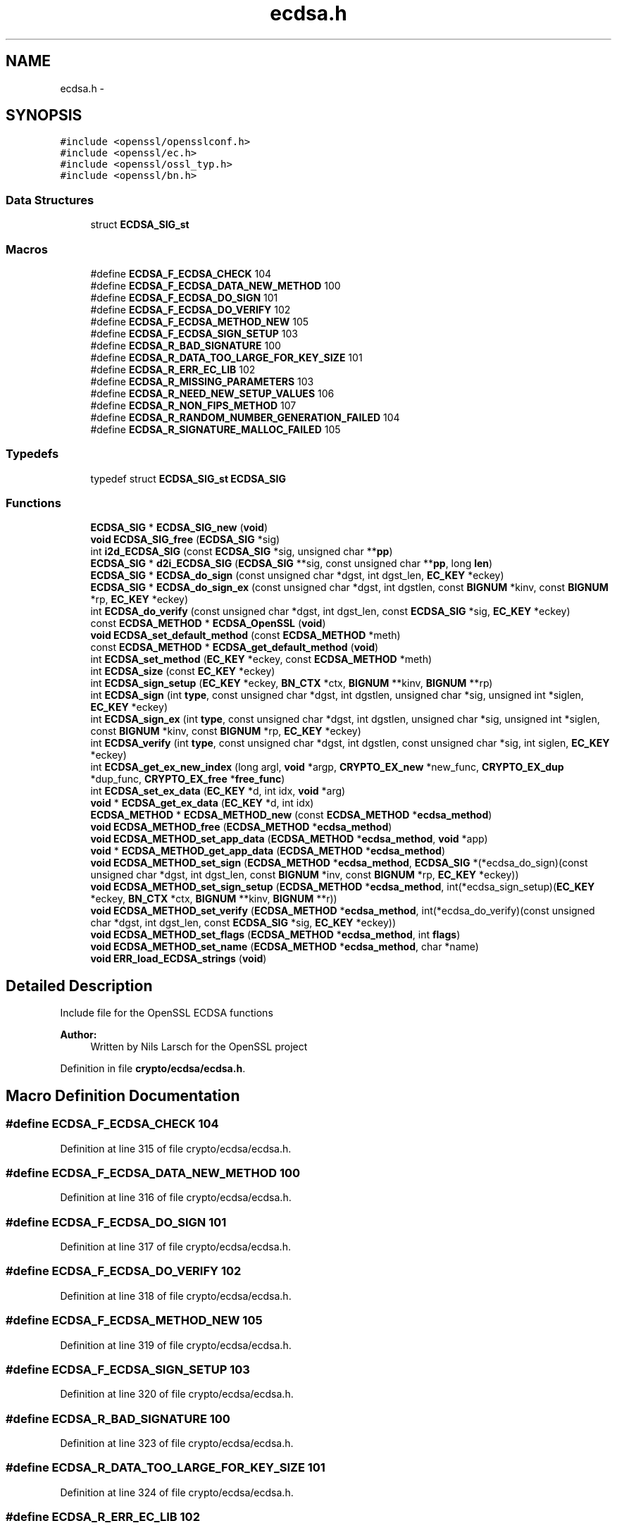 .TH "ecdsa.h" 3 "Fri Aug 12 2016" "s2n-doxygen-full" \" -*- nroff -*-
.ad l
.nh
.SH NAME
ecdsa.h \- 
.SH SYNOPSIS
.br
.PP
\fC#include <openssl/opensslconf\&.h>\fP
.br
\fC#include <openssl/ec\&.h>\fP
.br
\fC#include <openssl/ossl_typ\&.h>\fP
.br
\fC#include <openssl/bn\&.h>\fP
.br

.SS "Data Structures"

.in +1c
.ti -1c
.RI "struct \fBECDSA_SIG_st\fP"
.br
.in -1c
.SS "Macros"

.in +1c
.ti -1c
.RI "#define \fBECDSA_F_ECDSA_CHECK\fP   104"
.br
.ti -1c
.RI "#define \fBECDSA_F_ECDSA_DATA_NEW_METHOD\fP   100"
.br
.ti -1c
.RI "#define \fBECDSA_F_ECDSA_DO_SIGN\fP   101"
.br
.ti -1c
.RI "#define \fBECDSA_F_ECDSA_DO_VERIFY\fP   102"
.br
.ti -1c
.RI "#define \fBECDSA_F_ECDSA_METHOD_NEW\fP   105"
.br
.ti -1c
.RI "#define \fBECDSA_F_ECDSA_SIGN_SETUP\fP   103"
.br
.ti -1c
.RI "#define \fBECDSA_R_BAD_SIGNATURE\fP   100"
.br
.ti -1c
.RI "#define \fBECDSA_R_DATA_TOO_LARGE_FOR_KEY_SIZE\fP   101"
.br
.ti -1c
.RI "#define \fBECDSA_R_ERR_EC_LIB\fP   102"
.br
.ti -1c
.RI "#define \fBECDSA_R_MISSING_PARAMETERS\fP   103"
.br
.ti -1c
.RI "#define \fBECDSA_R_NEED_NEW_SETUP_VALUES\fP   106"
.br
.ti -1c
.RI "#define \fBECDSA_R_NON_FIPS_METHOD\fP   107"
.br
.ti -1c
.RI "#define \fBECDSA_R_RANDOM_NUMBER_GENERATION_FAILED\fP   104"
.br
.ti -1c
.RI "#define \fBECDSA_R_SIGNATURE_MALLOC_FAILED\fP   105"
.br
.in -1c
.SS "Typedefs"

.in +1c
.ti -1c
.RI "typedef struct \fBECDSA_SIG_st\fP \fBECDSA_SIG\fP"
.br
.in -1c
.SS "Functions"

.in +1c
.ti -1c
.RI "\fBECDSA_SIG\fP * \fBECDSA_SIG_new\fP (\fBvoid\fP)"
.br
.ti -1c
.RI "\fBvoid\fP \fBECDSA_SIG_free\fP (\fBECDSA_SIG\fP *sig)"
.br
.ti -1c
.RI "int \fBi2d_ECDSA_SIG\fP (const \fBECDSA_SIG\fP *sig, unsigned char **\fBpp\fP)"
.br
.ti -1c
.RI "\fBECDSA_SIG\fP * \fBd2i_ECDSA_SIG\fP (\fBECDSA_SIG\fP **sig, const unsigned char **\fBpp\fP, long \fBlen\fP)"
.br
.ti -1c
.RI "\fBECDSA_SIG\fP * \fBECDSA_do_sign\fP (const unsigned char *dgst, int dgst_len, \fBEC_KEY\fP *eckey)"
.br
.ti -1c
.RI "\fBECDSA_SIG\fP * \fBECDSA_do_sign_ex\fP (const unsigned char *dgst, int dgstlen, const \fBBIGNUM\fP *kinv, const \fBBIGNUM\fP *rp, \fBEC_KEY\fP *eckey)"
.br
.ti -1c
.RI "int \fBECDSA_do_verify\fP (const unsigned char *dgst, int dgst_len, const \fBECDSA_SIG\fP *sig, \fBEC_KEY\fP *eckey)"
.br
.ti -1c
.RI "const \fBECDSA_METHOD\fP * \fBECDSA_OpenSSL\fP (\fBvoid\fP)"
.br
.ti -1c
.RI "\fBvoid\fP \fBECDSA_set_default_method\fP (const \fBECDSA_METHOD\fP *meth)"
.br
.ti -1c
.RI "const \fBECDSA_METHOD\fP * \fBECDSA_get_default_method\fP (\fBvoid\fP)"
.br
.ti -1c
.RI "int \fBECDSA_set_method\fP (\fBEC_KEY\fP *eckey, const \fBECDSA_METHOD\fP *meth)"
.br
.ti -1c
.RI "int \fBECDSA_size\fP (const \fBEC_KEY\fP *eckey)"
.br
.ti -1c
.RI "int \fBECDSA_sign_setup\fP (\fBEC_KEY\fP *eckey, \fBBN_CTX\fP *ctx, \fBBIGNUM\fP **kinv, \fBBIGNUM\fP **rp)"
.br
.ti -1c
.RI "int \fBECDSA_sign\fP (int \fBtype\fP, const unsigned char *dgst, int dgstlen, unsigned char *sig, unsigned int *siglen, \fBEC_KEY\fP *eckey)"
.br
.ti -1c
.RI "int \fBECDSA_sign_ex\fP (int \fBtype\fP, const unsigned char *dgst, int dgstlen, unsigned char *sig, unsigned int *siglen, const \fBBIGNUM\fP *kinv, const \fBBIGNUM\fP *rp, \fBEC_KEY\fP *eckey)"
.br
.ti -1c
.RI "int \fBECDSA_verify\fP (int \fBtype\fP, const unsigned char *dgst, int dgstlen, const unsigned char *sig, int siglen, \fBEC_KEY\fP *eckey)"
.br
.ti -1c
.RI "int \fBECDSA_get_ex_new_index\fP (long argl, \fBvoid\fP *argp, \fBCRYPTO_EX_new\fP *new_func, \fBCRYPTO_EX_dup\fP *dup_func, \fBCRYPTO_EX_free\fP *\fBfree_func\fP)"
.br
.ti -1c
.RI "int \fBECDSA_set_ex_data\fP (\fBEC_KEY\fP *d, int idx, \fBvoid\fP *arg)"
.br
.ti -1c
.RI "\fBvoid\fP * \fBECDSA_get_ex_data\fP (\fBEC_KEY\fP *d, int idx)"
.br
.ti -1c
.RI "\fBECDSA_METHOD\fP * \fBECDSA_METHOD_new\fP (const \fBECDSA_METHOD\fP *\fBecdsa_method\fP)"
.br
.ti -1c
.RI "\fBvoid\fP \fBECDSA_METHOD_free\fP (\fBECDSA_METHOD\fP *\fBecdsa_method\fP)"
.br
.ti -1c
.RI "\fBvoid\fP \fBECDSA_METHOD_set_app_data\fP (\fBECDSA_METHOD\fP *\fBecdsa_method\fP, \fBvoid\fP *app)"
.br
.ti -1c
.RI "\fBvoid\fP * \fBECDSA_METHOD_get_app_data\fP (\fBECDSA_METHOD\fP *\fBecdsa_method\fP)"
.br
.ti -1c
.RI "\fBvoid\fP \fBECDSA_METHOD_set_sign\fP (\fBECDSA_METHOD\fP *\fBecdsa_method\fP, \fBECDSA_SIG\fP *(*ecdsa_do_sign)(const unsigned char                                                                                                                                                                                                                       *dgst, int dgst_len,                                                                                                                                                                                                                       const \fBBIGNUM\fP *inv,                                                                                                                                                                                                                       const \fBBIGNUM\fP *rp,                                                                                                                                                                                                                       \fBEC_KEY\fP *eckey))"
.br
.ti -1c
.RI "\fBvoid\fP \fBECDSA_METHOD_set_sign_setup\fP (\fBECDSA_METHOD\fP *\fBecdsa_method\fP, int(*ecdsa_sign_setup)(\fBEC_KEY\fP *eckey,                                                                                                                                                                                                                               \fBBN_CTX\fP *ctx,                                                                                                                                                                                                                               \fBBIGNUM\fP **kinv,                                                                                                                                                                                                                               \fBBIGNUM\fP **r))"
.br
.ti -1c
.RI "\fBvoid\fP \fBECDSA_METHOD_set_verify\fP (\fBECDSA_METHOD\fP *\fBecdsa_method\fP, int(*ecdsa_do_verify)(const unsigned char                                                                                                                                                                                                           *dgst, int dgst_len,                                                                                                                                                                                                           const \fBECDSA_SIG\fP *sig,                                                                                                                                                                                                           \fBEC_KEY\fP *eckey))"
.br
.ti -1c
.RI "\fBvoid\fP \fBECDSA_METHOD_set_flags\fP (\fBECDSA_METHOD\fP *\fBecdsa_method\fP, int \fBflags\fP)"
.br
.ti -1c
.RI "\fBvoid\fP \fBECDSA_METHOD_set_name\fP (\fBECDSA_METHOD\fP *\fBecdsa_method\fP, char *name)"
.br
.ti -1c
.RI "\fBvoid\fP \fBERR_load_ECDSA_strings\fP (\fBvoid\fP)"
.br
.in -1c
.SH "Detailed Description"
.PP 
Include file for the OpenSSL ECDSA functions 
.PP
\fBAuthor:\fP
.RS 4
Written by Nils Larsch for the OpenSSL project 
.RE
.PP

.PP
Definition in file \fBcrypto/ecdsa/ecdsa\&.h\fP\&.
.SH "Macro Definition Documentation"
.PP 
.SS "#define ECDSA_F_ECDSA_CHECK   104"

.PP
Definition at line 315 of file crypto/ecdsa/ecdsa\&.h\&.
.SS "#define ECDSA_F_ECDSA_DATA_NEW_METHOD   100"

.PP
Definition at line 316 of file crypto/ecdsa/ecdsa\&.h\&.
.SS "#define ECDSA_F_ECDSA_DO_SIGN   101"

.PP
Definition at line 317 of file crypto/ecdsa/ecdsa\&.h\&.
.SS "#define ECDSA_F_ECDSA_DO_VERIFY   102"

.PP
Definition at line 318 of file crypto/ecdsa/ecdsa\&.h\&.
.SS "#define ECDSA_F_ECDSA_METHOD_NEW   105"

.PP
Definition at line 319 of file crypto/ecdsa/ecdsa\&.h\&.
.SS "#define ECDSA_F_ECDSA_SIGN_SETUP   103"

.PP
Definition at line 320 of file crypto/ecdsa/ecdsa\&.h\&.
.SS "#define ECDSA_R_BAD_SIGNATURE   100"

.PP
Definition at line 323 of file crypto/ecdsa/ecdsa\&.h\&.
.SS "#define ECDSA_R_DATA_TOO_LARGE_FOR_KEY_SIZE   101"

.PP
Definition at line 324 of file crypto/ecdsa/ecdsa\&.h\&.
.SS "#define ECDSA_R_ERR_EC_LIB   102"

.PP
Definition at line 325 of file crypto/ecdsa/ecdsa\&.h\&.
.SS "#define ECDSA_R_MISSING_PARAMETERS   103"

.PP
Definition at line 326 of file crypto/ecdsa/ecdsa\&.h\&.
.SS "#define ECDSA_R_NEED_NEW_SETUP_VALUES   106"

.PP
Definition at line 327 of file crypto/ecdsa/ecdsa\&.h\&.
.SS "#define ECDSA_R_NON_FIPS_METHOD   107"

.PP
Definition at line 328 of file crypto/ecdsa/ecdsa\&.h\&.
.SS "#define ECDSA_R_RANDOM_NUMBER_GENERATION_FAILED   104"

.PP
Definition at line 329 of file crypto/ecdsa/ecdsa\&.h\&.
.SS "#define ECDSA_R_SIGNATURE_MALLOC_FAILED   105"

.PP
Definition at line 330 of file crypto/ecdsa/ecdsa\&.h\&.
.SH "Typedef Documentation"
.PP 
.SS "typedef struct \fBECDSA_SIG_st\fP  \fBECDSA_SIG\fP"

.SH "Function Documentation"
.PP 
.SS "\fBECDSA_SIG\fP* d2i_ECDSA_SIG (\fBECDSA_SIG\fP ** sig, const unsigned char ** pp, long len)"
Decodes a DER encoded ECDSA signature (note: this function changes *pp (*pp += len))\&. 
.PP
\fBParameters:\fP
.RS 4
\fIsig\fP pointer to ECDSA_SIG pointer (may be NULL) 
.br
\fIpp\fP memory buffer with the DER encoded signature 
.br
\fIlen\fP length of the buffer 
.RE
.PP
\fBReturns:\fP
.RS 4
pointer to the decoded ECDSA_SIG structure (or NULL) 
.RE
.PP

.SS "\fBECDSA_SIG\fP* ECDSA_do_sign (const unsigned char * dgst, int dgst_len, \fBEC_KEY\fP * eckey)"
Computes the ECDSA signature of the given hash value using the supplied private key and returns the created signature\&. 
.PP
\fBParameters:\fP
.RS 4
\fIdgst\fP pointer to the hash value 
.br
\fIdgst_len\fP length of the hash value 
.br
\fIeckey\fP EC_KEY object containing a private EC key 
.RE
.PP
\fBReturns:\fP
.RS 4
pointer to a ECDSA_SIG structure or NULL if an error occurred 
.RE
.PP

.SS "\fBECDSA_SIG\fP* ECDSA_do_sign_ex (const unsigned char * dgst, int dgstlen, const \fBBIGNUM\fP * kinv, const \fBBIGNUM\fP * rp, \fBEC_KEY\fP * eckey)"
Computes ECDSA signature of a given hash value using the supplied private key (note: sig must point to ECDSA_size(eckey) bytes of memory)\&. 
.PP
\fBParameters:\fP
.RS 4
\fIdgst\fP pointer to the hash value to sign 
.br
\fIdgstlen\fP length of the hash value 
.br
\fIkinv\fP BIGNUM with a pre-computed inverse k (optional) 
.br
\fIrp\fP BIGNUM with a pre-computed rp value (optioanl), see ECDSA_sign_setup 
.br
\fIeckey\fP EC_KEY object containing a private EC key 
.RE
.PP
\fBReturns:\fP
.RS 4
pointer to a ECDSA_SIG structure or NULL if an error occurred 
.RE
.PP

.SS "int ECDSA_do_verify (const unsigned char * dgst, int dgst_len, const \fBECDSA_SIG\fP * sig, \fBEC_KEY\fP * eckey)"
Verifies that the supplied signature is a valid ECDSA signature of the supplied hash value using the supplied public key\&. 
.PP
\fBParameters:\fP
.RS 4
\fIdgst\fP pointer to the hash value 
.br
\fIdgst_len\fP length of the hash value 
.br
\fIsig\fP ECDSA_SIG structure 
.br
\fIeckey\fP EC_KEY object containing a public EC key 
.RE
.PP
\fBReturns:\fP
.RS 4
1 if the signature is valid, 0 if the signature is invalid and -1 on error 
.RE
.PP

.SS "const \fBECDSA_METHOD\fP* ECDSA_get_default_method (\fBvoid\fP)"
Returns the default ECDSA method 
.PP
\fBReturns:\fP
.RS 4
pointer to ECDSA_METHOD structure containing the default method 
.RE
.PP

.SS "\fBvoid\fP* ECDSA_get_ex_data (\fBEC_KEY\fP * d, int idx)"

.SS "int ECDSA_get_ex_new_index (long argl, \fBvoid\fP * argp, \fBCRYPTO_EX_new\fP * new_func, \fBCRYPTO_EX_dup\fP * dup_func, \fBCRYPTO_EX_free\fP * free_func)"

.SS "\fBvoid\fP ECDSA_METHOD_free (\fBECDSA_METHOD\fP * ecdsa_method)"
frees a ECDSA_METHOD structure 
.PP
\fBParameters:\fP
.RS 4
\fI\fBecdsa_method\fP\fP pointer to the ECDSA_METHOD structure 
.RE
.PP

.SS "\fBvoid\fP* ECDSA_METHOD_get_app_data (\fBECDSA_METHOD\fP * ecdsa_method)"
Returns application specific data from a ECDSA_METHOD structure 
.PP
\fBParameters:\fP
.RS 4
\fI\fBecdsa_method\fP\fP pointer to ECDSA_METHOD structure 
.RE
.PP
\fBReturns:\fP
.RS 4
pointer to application specific data\&. 
.RE
.PP

.SS "\fBECDSA_METHOD\fP* ECDSA_METHOD_new (const \fBECDSA_METHOD\fP * ecdsa_method)"
Allocates and initialize a ECDSA_METHOD structure 
.PP
\fBParameters:\fP
.RS 4
\fI\fBecdsa_method\fP\fP pointer to ECDSA_METHOD to copy\&. (May be NULL) 
.RE
.PP
\fBReturns:\fP
.RS 4
pointer to a ECDSA_METHOD structure or NULL if an error occurred 
.RE
.PP

.SS "\fBvoid\fP ECDSA_METHOD_set_app_data (\fBECDSA_METHOD\fP * ecdsa_method, \fBvoid\fP * app)"
Sets application specific data in the ECDSA_METHOD 
.PP
\fBParameters:\fP
.RS 4
\fI\fBecdsa_method\fP\fP pointer to existing ECDSA_METHOD 
.br
\fIapp\fP application specific data to set 
.RE
.PP

.SS "\fBvoid\fP ECDSA_METHOD_set_flags (\fBECDSA_METHOD\fP * ecdsa_method, int flags)"

.SS "\fBvoid\fP ECDSA_METHOD_set_name (\fBECDSA_METHOD\fP * ecdsa_method, char * name)"
Set the flags field in the ECDSA_METHOD 
.PP
\fBParameters:\fP
.RS 4
\fI\fBecdsa_method\fP\fP pointer to existing ECDSA_METHOD 
.br
\fIflags\fP flags value to set 
.RE
.PP

.SS "\fBvoid\fP ECDSA_METHOD_set_sign (\fBECDSA_METHOD\fP * ecdsa_method, \fBECDSA_SIG\fP *(*)(const unsigned char                                                                                                                                                                                                                                                                                                                                                                                                                                                                                                                                                                                                                                                                                                                                                                                                                                                                                   *dgst, int dgst_len,                                                                                                                                                                                                                                                                                                                                                                                                                                                                                                                                                                                                                                                                                                                                                                                                                                                                                   const \fBBIGNUM\fP *inv,                                                                                                                                                                                                                                                                                                                                                                                                                                                                                                                                                                                                                                                                                                                                                                                                                                                                                   const \fBBIGNUM\fP *rp,                                                                                                                                                                                                                                                                                                                                                                                                                                                                                                                                                                                                                                                                                                                                                                                                                                                                                   \fBEC_KEY\fP *eckey) ecdsa_do_sign)"
Set the ECDSA_do_sign function in the ECDSA_METHOD 
.PP
\fBParameters:\fP
.RS 4
\fI\fBecdsa_method\fP\fP pointer to existing ECDSA_METHOD 
.br
\fIecdsa_do_sign\fP a funtion of type ECDSA_do_sign 
.RE
.PP

.SS "\fBvoid\fP ECDSA_METHOD_set_sign_setup (\fBECDSA_METHOD\fP * ecdsa_method, int(*)(\fBEC_KEY\fP *eckey,                                                                                                                                                                                                                                                                                                                                                                                                                                                                                                                                                                                                                                                                                                                                                                                                                                                                                                                   \fBBN_CTX\fP *ctx,                                                                                                                                                                                                                                                                                                                                                                                                                                                                                                                                                                                                                                                                                                                                                                                                                                                                                                                   \fBBIGNUM\fP **kinv,                                                                                                                                                                                                                                                                                                                                                                                                                                                                                                                                                                                                                                                                                                                                                                                                                                                                                                                   \fBBIGNUM\fP **r) ecdsa_sign_setup)"
Set the ECDSA_sign_setup function in the ECDSA_METHOD 
.PP
\fBParameters:\fP
.RS 4
\fI\fBecdsa_method\fP\fP pointer to existing ECDSA_METHOD 
.br
\fIecdsa_sign_setup\fP a funtion of type ECDSA_sign_setup 
.RE
.PP

.SS "\fBvoid\fP ECDSA_METHOD_set_verify (\fBECDSA_METHOD\fP * ecdsa_method, int(*)(const unsigned char                                                                                                                                                                                                                                                                                                                                                                                                                                                                                                                                                                                                                                                                                                                                                                                                                                   *dgst, int dgst_len,                                                                                                                                                                                                                                                                                                                                                                                                                                                                                                                                                                                                                                                                                                                                                                                                                                   const \fBECDSA_SIG\fP *sig,                                                                                                                                                                                                                                                                                                                                                                                                                                                                                                                                                                                                                                                                                                                                                                                                                                   \fBEC_KEY\fP *eckey) ecdsa_do_verify)"
Set the ECDSA_do_verify function in the ECDSA_METHOD 
.PP
\fBParameters:\fP
.RS 4
\fI\fBecdsa_method\fP\fP pointer to existing ECDSA_METHOD 
.br
\fIecdsa_do_verify\fP a funtion of type ECDSA_do_verify 
.RE
.PP

.SS "const \fBECDSA_METHOD\fP* ECDSA_OpenSSL (\fBvoid\fP)"

.SS "\fBvoid\fP ECDSA_set_default_method (const \fBECDSA_METHOD\fP * meth)"
Sets the default ECDSA method 
.PP
\fBParameters:\fP
.RS 4
\fImeth\fP new default ECDSA_METHOD 
.RE
.PP

.SS "int ECDSA_set_ex_data (\fBEC_KEY\fP * d, int idx, \fBvoid\fP * arg)"

.SS "int ECDSA_set_method (\fBEC_KEY\fP * eckey, const \fBECDSA_METHOD\fP * meth)"
Sets method to be used for the ECDSA operations 
.PP
\fBParameters:\fP
.RS 4
\fIeckey\fP EC_KEY object 
.br
\fImeth\fP new method 
.RE
.PP
\fBReturns:\fP
.RS 4
1 on success and 0 otherwise 
.RE
.PP

.SS "\fBvoid\fP ECDSA_SIG_free (\fBECDSA_SIG\fP * sig)"
frees a ECDSA_SIG structure 
.PP
\fBParameters:\fP
.RS 4
\fIsig\fP pointer to the ECDSA_SIG structure 
.RE
.PP

.SS "\fBECDSA_SIG\fP* ECDSA_SIG_new (\fBvoid\fP)"
Allocates and initialize a ECDSA_SIG structure 
.PP
\fBReturns:\fP
.RS 4
pointer to a ECDSA_SIG structure or NULL if an error occurred 
.RE
.PP

.SS "int ECDSA_sign (int type, const unsigned char * dgst, int dgstlen, unsigned char * sig, unsigned int * siglen, \fBEC_KEY\fP * eckey)"
Computes ECDSA signature of a given hash value using the supplied private key (note: sig must point to ECDSA_size(eckey) bytes of memory)\&. 
.PP
\fBParameters:\fP
.RS 4
\fItype\fP this parameter is ignored 
.br
\fIdgst\fP pointer to the hash value to sign 
.br
\fIdgstlen\fP length of the hash value 
.br
\fIsig\fP memory for the DER encoded created signature 
.br
\fIsiglen\fP pointer to the length of the returned signature 
.br
\fIeckey\fP EC_KEY object containing a private EC key 
.RE
.PP
\fBReturns:\fP
.RS 4
1 on success and 0 otherwise 
.RE
.PP

.SS "int ECDSA_sign_ex (int type, const unsigned char * dgst, int dgstlen, unsigned char * sig, unsigned int * siglen, const \fBBIGNUM\fP * kinv, const \fBBIGNUM\fP * rp, \fBEC_KEY\fP * eckey)"
Computes ECDSA signature of a given hash value using the supplied private key (note: sig must point to ECDSA_size(eckey) bytes of memory)\&. 
.PP
\fBParameters:\fP
.RS 4
\fItype\fP this parameter is ignored 
.br
\fIdgst\fP pointer to the hash value to sign 
.br
\fIdgstlen\fP length of the hash value 
.br
\fIsig\fP buffer to hold the DER encoded signature 
.br
\fIsiglen\fP pointer to the length of the returned signature 
.br
\fIkinv\fP BIGNUM with a pre-computed inverse k (optional) 
.br
\fIrp\fP BIGNUM with a pre-computed rp value (optioanl), see ECDSA_sign_setup 
.br
\fIeckey\fP EC_KEY object containing a private EC key 
.RE
.PP
\fBReturns:\fP
.RS 4
1 on success and 0 otherwise 
.RE
.PP

.SS "int ECDSA_sign_setup (\fBEC_KEY\fP * eckey, \fBBN_CTX\fP * ctx, \fBBIGNUM\fP ** kinv, \fBBIGNUM\fP ** rp)"
Precompute parts of the signing operation 
.PP
\fBParameters:\fP
.RS 4
\fIeckey\fP EC_KEY object containing a private EC key 
.br
\fIctx\fP BN_CTX object (optional) 
.br
\fIkinv\fP BIGNUM pointer for the inverse of k 
.br
\fIrp\fP BIGNUM pointer for x coordinate of k * generator 
.RE
.PP
\fBReturns:\fP
.RS 4
1 on success and 0 otherwise 
.RE
.PP

.SS "int ECDSA_size (const \fBEC_KEY\fP * eckey)"
Returns the maximum length of the DER encoded signature 
.PP
\fBParameters:\fP
.RS 4
\fIeckey\fP EC_KEY object 
.RE
.PP
\fBReturns:\fP
.RS 4
numbers of bytes required for the DER encoded signature 
.RE
.PP

.SS "int ECDSA_verify (int type, const unsigned char * dgst, int dgstlen, const unsigned char * sig, int siglen, \fBEC_KEY\fP * eckey)"
Verifies that the given signature is valid ECDSA signature of the supplied hash value using the specified public key\&. 
.PP
\fBParameters:\fP
.RS 4
\fItype\fP this parameter is ignored 
.br
\fIdgst\fP pointer to the hash value 
.br
\fIdgstlen\fP length of the hash value 
.br
\fIsig\fP pointer to the DER encoded signature 
.br
\fIsiglen\fP length of the DER encoded signature 
.br
\fIeckey\fP EC_KEY object containing a public EC key 
.RE
.PP
\fBReturns:\fP
.RS 4
1 if the signature is valid, 0 if the signature is invalid and -1 on error 
.RE
.PP

.SS "\fBvoid\fP ERR_load_ECDSA_strings (\fBvoid\fP)"
Set the name field in the ECDSA_METHOD 
.PP
\fBParameters:\fP
.RS 4
\fI\fBecdsa_method\fP\fP pointer to existing ECDSA_METHOD 
.br
\fIname\fP name to set 
.RE
.PP

.SS "int i2d_ECDSA_SIG (const \fBECDSA_SIG\fP * sig, unsigned char ** pp)"
DER encode content of ECDSA_SIG object (note: this function modifies *pp (*pp += length of the DER encoded signature))\&. 
.PP
\fBParameters:\fP
.RS 4
\fIsig\fP pointer to the ECDSA_SIG object 
.br
\fIpp\fP pointer to a unsigned char pointer for the output or NULL 
.RE
.PP
\fBReturns:\fP
.RS 4
the length of the DER encoded ECDSA_SIG object or 0 
.RE
.PP

.SH "Author"
.PP 
Generated automatically by Doxygen for s2n-doxygen-full from the source code\&.
